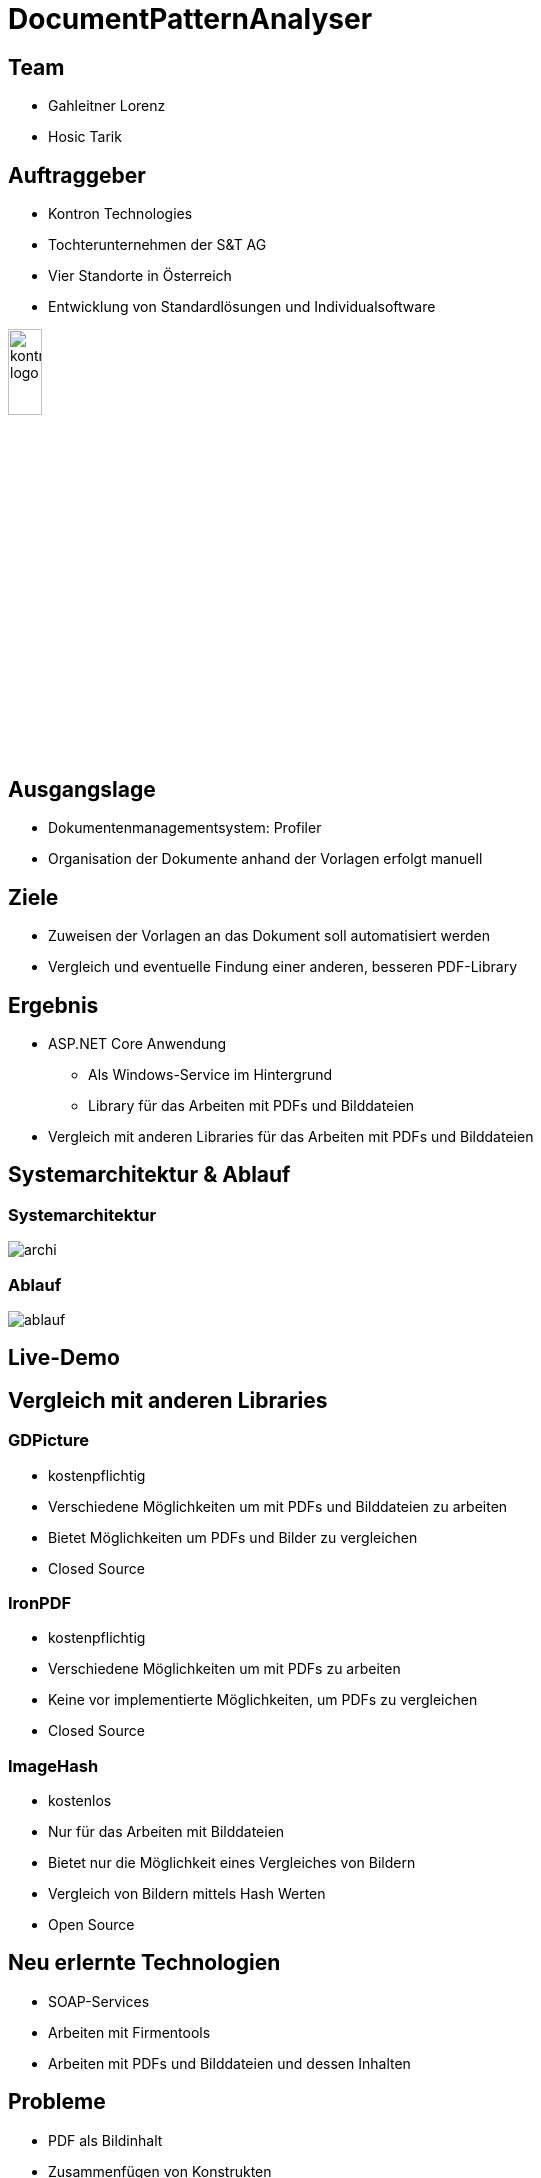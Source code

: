 = DocumentPatternAnalyser
ifndef::imagesdir[:imagesdir: ../images]
ifndef::sourcedir[:sourcedir: ../src/main/java]
ifndef::imagesdir[:imagesdir: images]
ifndef::backend[:backend: html5]

== Team

* Gahleitner Lorenz
* Hosic Tarik

[transition="zoom-in slide-out"]
[background-image="background.png",background-opacity="0.7", background-size="cover"]
[.columns]
== Auftraggeber

[.column]
* Kontron Technologies
* Tochterunternehmen der S&T AG
* Vier Standorte in Österreich
* Entwicklung von Standardlösungen und Individualsoftware

[.column]
++++
<img src="../images/kontron.jpeg" style="border: 0; box-shadow: none; height: 20%;" alt="kontron logo">
++++

[transition="zoom-in slide-out"]
[background-image="background.png",background-opacity="0.7", background-size="cover"]
[.columns]
== Ausgangslage

* Dokumentenmanagementsystem: Profiler
* Organisation der Dokumente anhand der Vorlagen erfolgt manuell



[transition="zoom-in slide-out"]
[background-image="background.png",background-opacity="0.7", background-size="cover"]
[.columns]
== Ziele
* Zuweisen der Vorlagen an das Dokument soll automatisiert werden
* Vergleich und eventuelle Findung einer anderen, besseren PDF-Library

[transition="zoom-in slide-out"]
[background-image="background.png",background-opacity="0.7", background-size="cover"]
[.columns]
== Ergebnis

* ASP.NET Core Anwendung
** Als Windows-Service im Hintergrund
** Library für das Arbeiten mit PDFs und Bilddateien
* Vergleich mit anderen Libraries für das Arbeiten mit PDFs und Bilddateien

[transition="zoom-in slide-out"]
[background-image="background.png",background-opacity="0.7", background-size="cover"]
== Systemarchitektur & Ablauf

=== Systemarchitektur

image::archi.png[]

=== Ablauf

image::ablauf.png[]

== Live-Demo

[transition="zoom-in slide-out"]
[background-image="background.png",background-opacity="0.7", background-size="cover"]

== Vergleich mit anderen Libraries

[background-image="background.png",background-opacity="0.7", background-size="cover"]
=== GDPicture
* kostenpflichtig
* Verschiedene Möglichkeiten um mit PDFs und Bilddateien zu arbeiten
* Bietet Möglichkeiten um PDFs und Bilder zu vergleichen
* Closed Source

[background-image="background.png",background-opacity="0.7", background-size="cover"]
=== IronPDF
* kostenpflichtig
* Verschiedene Möglichkeiten um mit PDFs zu arbeiten
* Keine vor implementierte Möglichkeiten, um PDFs zu vergleichen
* Closed Source

[background-image="background.png",background-opacity="0.7", background-size="cover"]
=== ImageHash
* kostenlos
* Nur für das Arbeiten mit Bilddateien
* Bietet nur die Möglichkeit eines Vergleiches von Bildern
* Vergleich von Bildern mittels Hash Werten
* Open Source

== Neu erlernte Technologien
* SOAP-Services
* Arbeiten mit Firmentools
* Arbeiten mit PDFs und Bilddateien und dessen Inhalten

[transition="zoom-in slide-out"]
[background-image="background.png",background-opacity="0.7", background-size="cover"]
[.columns]
== Probleme
* PDF als Bildinhalt
* Zusammenfügen von Konstrukten
* Konvertierung von PDF zu Tiff
* Qualität der Bildkonvertierung
* Kommunikation mit dem Profiler

== Danke für Ihre Aufmerksamkeit

